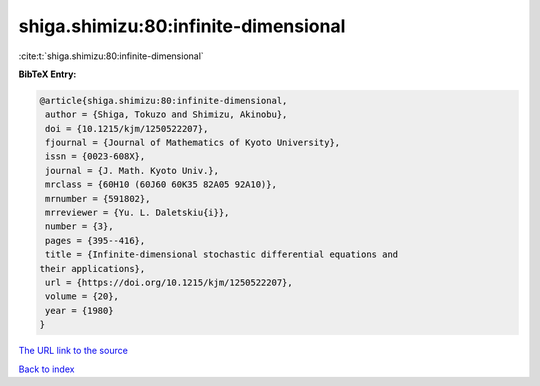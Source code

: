 shiga.shimizu:80:infinite-dimensional
=====================================

:cite:t:`shiga.shimizu:80:infinite-dimensional`

**BibTeX Entry:**

.. code-block:: bibtex

   @article{shiga.shimizu:80:infinite-dimensional,
    author = {Shiga, Tokuzo and Shimizu, Akinobu},
    doi = {10.1215/kjm/1250522207},
    fjournal = {Journal of Mathematics of Kyoto University},
    issn = {0023-608X},
    journal = {J. Math. Kyoto Univ.},
    mrclass = {60H10 (60J60 60K35 82A05 92A10)},
    mrnumber = {591802},
    mrreviewer = {Yu. L. Daletskiu{i}},
    number = {3},
    pages = {395--416},
    title = {Infinite-dimensional stochastic differential equations and
   their applications},
    url = {https://doi.org/10.1215/kjm/1250522207},
    volume = {20},
    year = {1980}
   }

`The URL link to the source <ttps://doi.org/10.1215/kjm/1250522207}>`__


`Back to index <../By-Cite-Keys.html>`__
